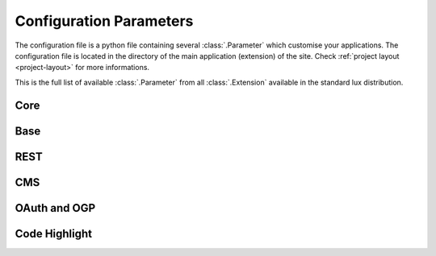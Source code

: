 .. _parameters:

===============================
Configuration Parameters
===============================

The configuration file is a python file containing several
:class:`.Parameter` which customise your applications. The configuration file
is located in the directory of the main application (extension)
of the site. Check :ref:`project layout <project-layout>` for more
informations.

This is the full list of available :class:`.Parameter` from all :class:`.Extension`
available in the standard lux distribution.

Core
=====================

.. lux_extension:: lux.core.app
   :classname: Application


Base
=====================

.. lux_extension:: lux.extensions.base


REST
================

.. lux_extension:: lux.extensions.rest


.. _parameters-static:

CMS
================

.. lux_extension:: lux.extensions.content


.. _parameters-oauth:

OAuth and OGP
================

.. lux_extension:: lux.extensions.oauth


.. _parameters-code:

Code Highlight
================

.. lux_extension:: lux.extensions.code
